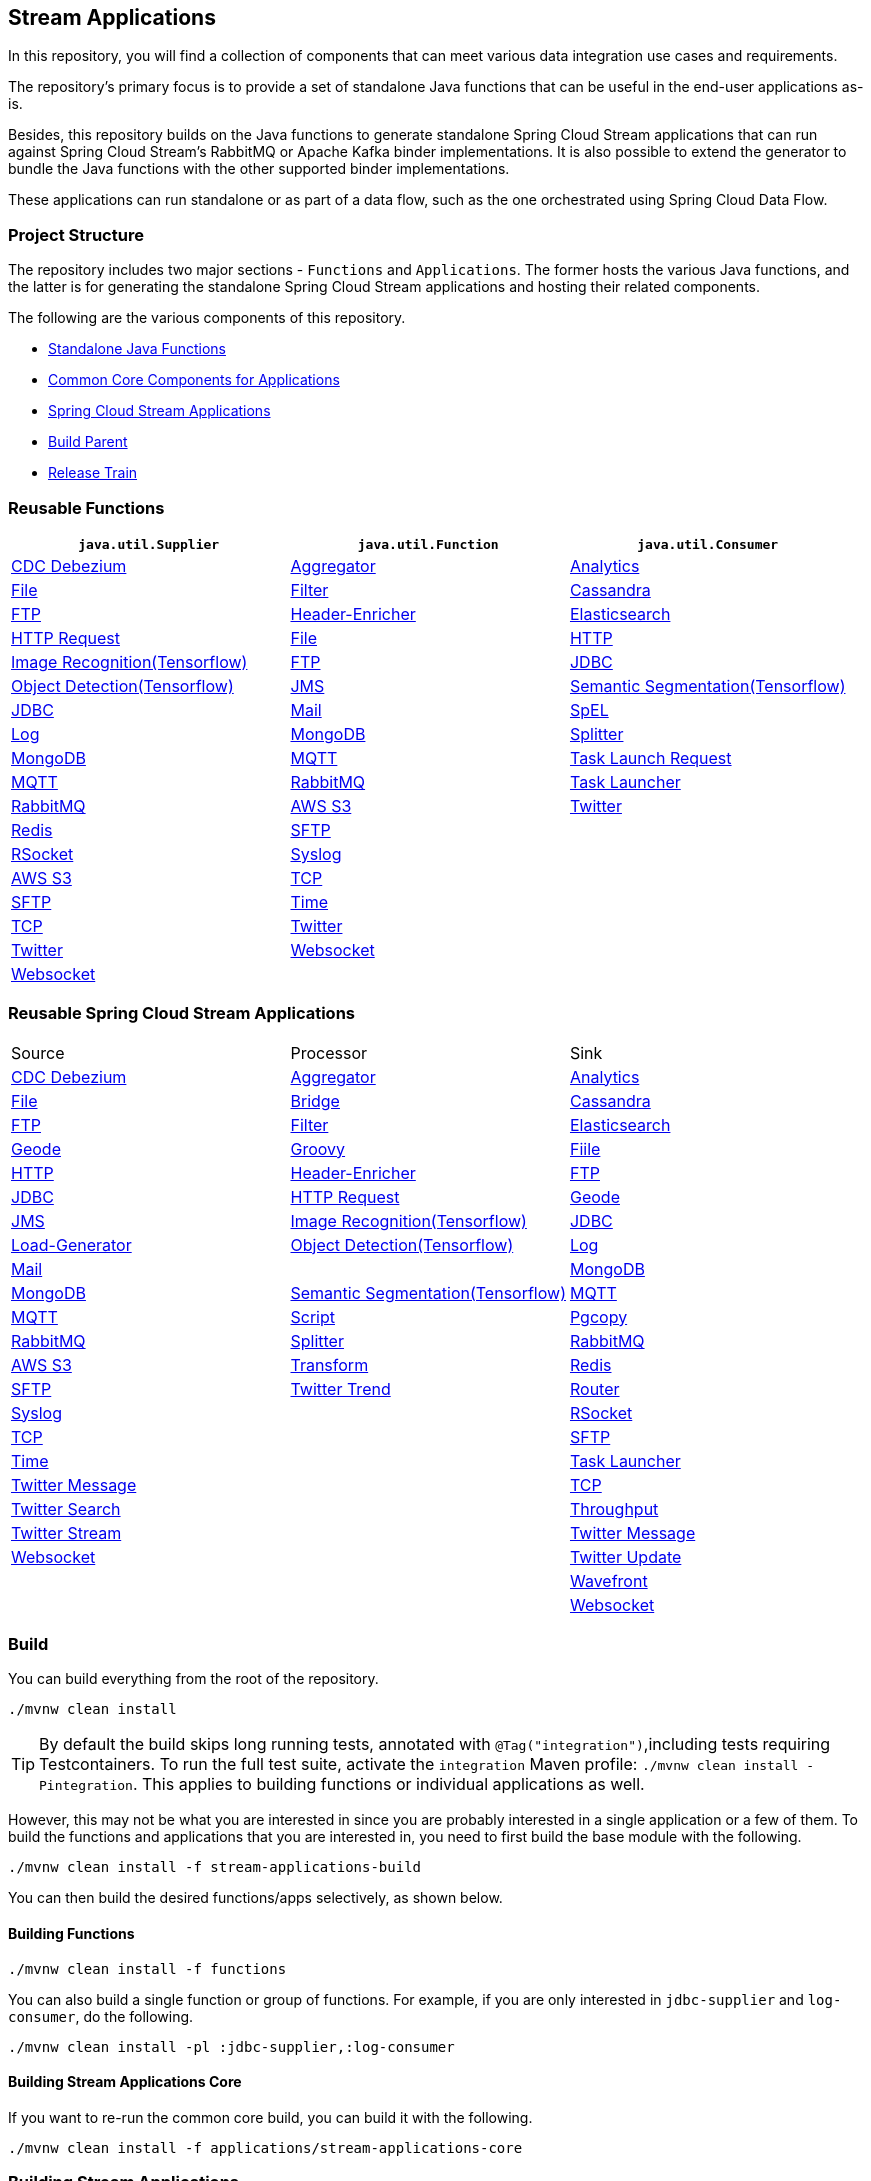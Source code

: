 == Stream Applications

In this repository, you will find a collection of components that can meet various data integration use cases and requirements.

The repository's primary focus is to provide a set of standalone Java functions that can be useful in the end-user applications as-is.

Besides, this repository builds on the Java functions to generate standalone Spring Cloud Stream applications that can run against Spring Cloud Stream's RabbitMQ or Apache Kafka binder implementations.
It is also possible to extend the generator to bundle the Java functions with the other supported binder implementations.

These applications can run standalone or as part of a data flow, such as the one orchestrated using Spring Cloud Data Flow.

=== Project Structure

The repository includes two major sections - `Functions` and `Applications`.
The former hosts the various Java functions, and the latter is for generating the standalone Spring Cloud Stream applications and hosting their related components.

The following are the various components of this repository.

* https://github.com/spring-cloud/stream-applications/tree/master/functions[Standalone Java Functions]
* https://github.com/spring-cloud/stream-applications/tree/master/applications/stream-applications-core[Common Core Components for Applications]
* https://github.com/spring-cloud/stream-applications/tree/master/applications[Spring Cloud Stream Applications]
* https://github.com/spring-cloud/stream-applications/tree/master/stream-applications-build[Build Parent]
* https://github.com/spring-cloud/stream-applications/tree/master/stream-applications-release-train[Release Train]

=== Reusable Functions

|===
| `java.util.Supplier` | `java.util.Function` | `java.util.Consumer`

|link:functions/supplier/cdc-debezium-supplier/README.adoc[CDC Debezium]
|link:functions/function/aggregator-function/README.adoc[Aggregator]
|link:functions/consumer/analytics-consumer/README.adoc[Analytics]
|link:functions/supplier/file-supplier/README.adoc[File]
|link:functions/function/filter-function/README.adoc[Filter]
|link:functions/consumer/cassandra-consumer/README.adoc[Cassandra]
|link:functions/supplier/ftp-supplier/README.adoc[FTP]
|link:functions/function/header-enricher-function/README.adoc[Header-Enricher]
|link:functions/consumer/elasticsearch-consumer/README.adoc[Elasticsearch]
// |link:functions/supplier/geode-supplier/README.adoc[Geode]
|link:functions/function/http-request-function/README.adoc[HTTP Request]
|link:functions/consumer/file-consumer/README.adoc[File]
|link:functions/supplier/http-supplier/README.adoc[HTTP]
|link:functions/function/image-recognition-function/README.adoc[Image Recognition(Tensorflow)]
|link:functions/consumer/ftp-consumer/README.adoc[FTP]
|link:functions/supplier/jdbc-supplier/README.adoc[JDBC]
|link:functions/function/object-detection-function/README.adoc[Object Detection(Tensorflow)]
// |link:functions/consumer/geode-consumer/README.adoc[Geode]
|link:functions/supplier/jms-supplier/README.adoc[JMS]
|link:functions/function/semantic-segmentation-function/README.adoc[Semantic Segmentation(Tensorflow)]
|link:functions/consumer/jdbc-consumer/README.adoc[JDBC]
|link:functions/supplier/mail-supplier/README.adoc[Mail]
|link:functions/function/spel-function/README.adoc[SpEL]
|link:functions/consumer/log-consumer/README.adoc[Log]
|link:functions/supplier/mongodb-supplier/README.adoc[MongoDB]
|link:functions/function/splitter-function/README.adoc[Splitter]
|link:functions/consumer/mongodb-consumer/README.adoc[MongoDB]
|link:functions/supplier/mqtt-supplier/README.adoc[MQTT]
|link:functions/function/task-launch-request-function/README.adoc[Task Launch Request]
|link:functions/consumer/mqtt-consumer/README.adoc[MQTT]
|link:functions/supplier/rabbit-supplier/README.adoc[RabbitMQ]
|link:functions/function/tasklauncher-function/README.adoc[Task Launcher]
|link:functions/consumer/rabbit-consumer/README.adoc[RabbitMQ]
|link:functions/supplier/s3-supplier/README.adoc[AWS S3]
|link:functions/function/twitter-function/README.adoc[Twitter]
|link:functions/consumer/redis-consumer/README.adoc[Redis]
|link:functions/supplier/sftp-supplier/README.adoc[SFTP]
|
|link:functions/consumer/rsocket-consumer/README.adoc[RSocket]
|link:functions/supplier/syslog-supplier/README.adoc[Syslog]
|
|link:functions/consumer/s3-consumer/README.adoc[AWS S3]
|link:functions/supplier/tcp-supplier/README.adoc[TCP]
|
|link:functions/consumer/sftp-consumer/README.adoc[SFTP]
|link:functions/supplier/time-supplier/README.adoc[Time]
|
|link:functions/consumer/tcp-consumer/README.adoc[TCP]
|link:functions/supplier/twitter-supplier/README.adoc[Twitter]
|
|link:functions/consumer/twitter-consumer/README.adoc[Twitter]
|link:functions/supplier/websocket-supplier/README.adoc[Websocket]
|
|link:functions/consumer/websocket-consumer/README.adoc[Websocket]
|
|
|link:functions/consumer/wavefront-consumer/README.adoc[Wavefront]
|===

=== Reusable Spring Cloud Stream Applications

|===
| Source | Processor | Sink
|link:applications/source/cdc-debezium-source/README.adoc[CDC Debezium]
|link:applications/processor/aggregator-processor/README.adoc[Aggregator]
|link:applications/sink/analytics-sink/README.adoc[Analytics]
|link:applications/source/file-source/README.adoc[File]
|link:applications/processor/bridge-processor/README.adoc[Bridge]
|link:applications/sink/cassandra-sink/README.adoc[Cassandra]
|link:applications/source/ftp-source/README.adoc[FTP]
|link:applications/processor/filter-processor/README.adoc[Filter]
|link:applications/sink/elasticsearch-sink/README.adoc[Elasticsearch]
|link:applications/source/geode-source/README.adoc[Geode]
|link:applications/processor/groovy-processor/README.adoc[Groovy]
|link:applications/sink/file-sink/README.adoc[Fiile]
|link:applications/source/http-source/README.adoc[HTTP]
|link:applications/processor/header-enricher-processor/README.adoc[Header-Enricher]
|link:applications/sink/ftp-sink/README.adoc[FTP]
|link:applications/source/jdbc-source/README.adoc[JDBC]
|link:applications/processor/http-request-processor/README.adoc[HTTP Request]
|link:applications/sink/geode-sink/README.adoc[Geode]
|link:applications/source/jms-source/README.adoc[JMS]
|link:applications/processor/image-recognition-processor/README.adoc[Image Recognition(Tensorflow)]
|link:applications/sink/jdbc-sink/README.adoc[JDBC]
|link:applications/source/load-generator-source/README.adoc[Load-Generator]
|link:applications/processor/object-detection-processor/README.adoc[Object Detection(Tensorflow)]
|link:applications/sink/log-sink/README.adoc[Log]
|link:applications/source/mail-source/README.adoc[Mail]
|
|link:applications/sink/mongodb-sink/README.adoc[MongoDB]
|link:applications/source/mongodb-source/README.adoc[MongoDB]
|link:applications/processor/semantic-segmentation-processor/README.adoc[Semantic Segmentation(Tensorflow)]
|link:applications/sink/mqtt-sink/README.adoc[MQTT]
|link:applications/source/mqtt-source/README.adoc[MQTT]
|link:applications/processor/script-processor/README.adoc[Script]
|link:applications/sink/pgcopy-sink/README.adoc[Pgcopy]
|link:applications/source/rabbit-source/README.adoc[RabbitMQ]
|link:applications/processor/splitter-processor/README.adoc[Splitter]
|link:applications/sink/rabbit-sink/README.adoc[RabbitMQ]
|link:applications/source/s3-source/README.adoc[AWS S3]
|link:applications/processor/transform-processor/README.adoc[Transform]
|link:applications/sink/redis-sink/README.adoc[Redis]
|link:applications/source/sftp-source/README.adoc[SFTP]
|link:applications/processor/twitter-trend-processor/README.adoc[Twitter Trend]
|link:applications/sink/router-sink/README.adoc[Router]
|link:applications/source/syslog-source/README.adoc[Syslog]
|
|link:applications/sink/rsocket-sink/README.adoc[RSocket]
|link:applications/source/tcp-source/README.adoc[TCP]
|
|link:applications/sink/sftp-sink/README.adoc[SFTP]
|link:applications/source/time-source/README.adoc[Time]
|
|link:applications/sink/tasklauncher-sink/README.adoc[Task Launcher]
|link:applications/source/twitter-message-source/README.adoc[Twitter Message]
|
|link:applications/sink/tcp-sink/README.adoc[TCP]
|link:applications/source/twitter-search-source/README.adoc[Twitter Search]
|
|link:applications/sink/throughput-sink/README.adoc[Throughput]
|link:applications/source/twitter-stream-source/README.adoc[Twitter Stream]
|
|link:applications/sink/twitter-message-sink/README.adoc[Twitter Message]
|link:applications/source/websocket-source/README.adoc[Websocket]
|
|link:applications/sink/twitter-update-sink/README.adoc[Twitter Update]
|
|
|link:applications/sink/wavefront-sink/README.adoc[Wavefront]
|
|
|link:applications/sink/websocket-sink/README.adoc[Websocket]
|===

=== Build

You can build everything from the root of the repository.

`./mvnw clean install`

TIP: By default the build skips long running tests, annotated with `@Tag("integration")`,including tests requiring Testcontainers. To run the full test suite, activate the `integration` Maven profile:
`./mvnw clean install -Pintegration`. This applies to building functions or individual applications as well.

However, this may not be what you are interested in since you are probably interested in a single application or a few of them.
To build the functions and applications that you are interested in, you need to first build the base module with the following.

`./mvnw clean install -f stream-applications-build`

You can then build the desired functions/apps selectively, as shown below.

==== Building Functions

`./mvnw clean install -f functions`

You can also build a single function or group of functions.
For example, if you are only interested in `jdbc-supplier` and `log-consumer`, do the following.

`./mvnw clean install -pl :jdbc-supplier,:log-consumer`

==== Building Stream Applications Core

If you want to re-run the common core build, you can build it with the following.

`./mvnw clean install -f applications/stream-applications-core`

=== Building Stream Applications

Let's assume that you want to build a `jdbc-source` application based on Kafka Binder in Spring Cloud Stream and Log Sink application based on Rabbit binder.

Here is what you need to do.
Assuming that you already built both functions and stream-applications-core as above,

[source,shell]
----
./mvnw clean package -pl :jdbc-source
cd applications/source/jdbc-source/apps/jdbc-source-kafka
./mvnw clean package
----

This will generate the Kafka binder based uber jar in the target folder.

Similarly, for the `log-sink`, do the following.

[source,shell]
----
./mvnw clean package -pl :log-sink
cd applications/sink/log-sink/apps/log-sink-rabbit
./mvnw clean package
----

Rebuild all applications and container images.

[source,shell]
----
./local/build-images.sh
----


=== Additional Resources

Here is a list of resources where you can find out more about using and developing functions and stream applications:

* link:docs/FunctionComposition.adoc[Function Composition]
* link:docs/Contributing.adoc[Contributing a New Function or Application to this Repository]

=== Code of Conduct

Please see our https://github.com/spring-projects/.github/blob/master/CODE_OF_CONDUCT.md[Code of Conduct]
